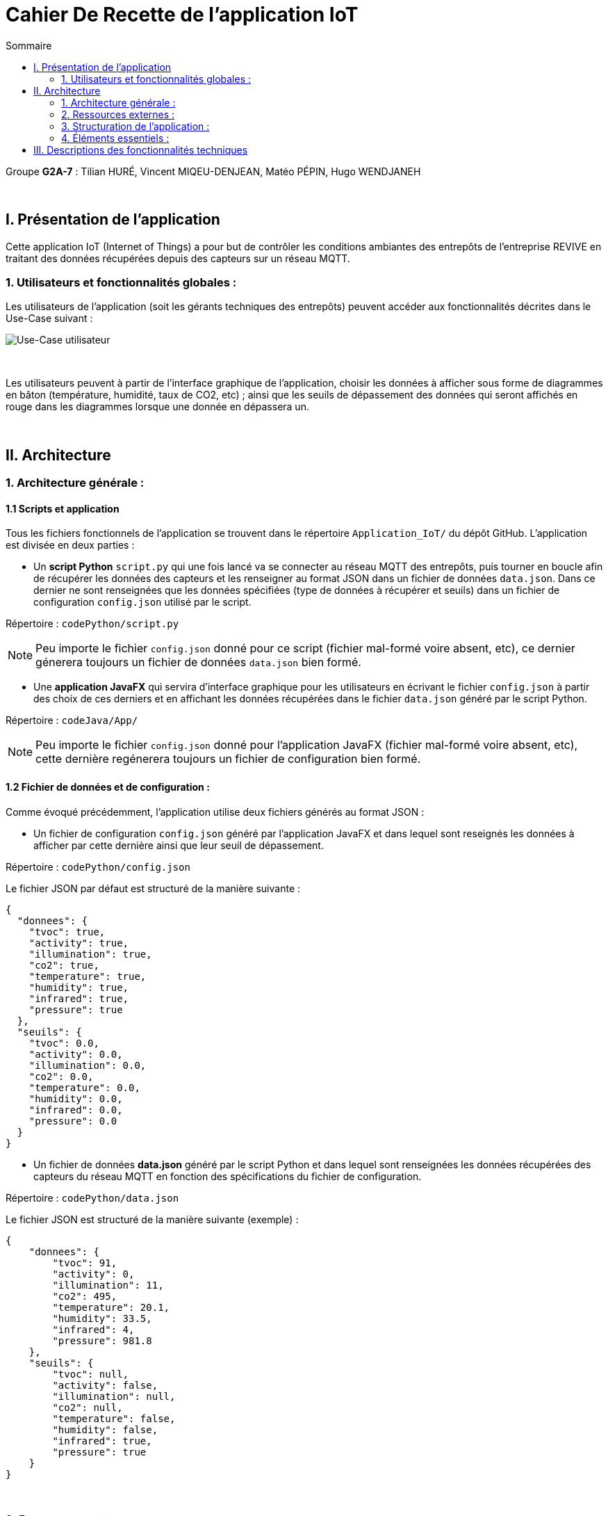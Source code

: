 = Cahier De Recette de l'application IoT
:toc:
:toc-title: Sommaire

Groupe *G2A-7* : Tilian HURÉ, Vincent MIQEU-DENJEAN, Matéo PÉPIN, Hugo WENDJANEH

{empty} +

== I. Présentation de l'application
[.text-justify]
Cette application IoT (Internet of Things) a pour but de contrôler les conditions ambiantes des entrepôts de l'entreprise REVIVE en traitant des données récupérées depuis des capteurs sur un réseau MQTT.

=== 1. Utilisateurs et fonctionnalités globales :
[.text-justify]
Les utilisateurs de l'application (soit les gérants techniques des entrepôts) peuvent accéder aux fonctionnalités décrites dans le Use-Case suivant :

image::images/uc.png[Use-Case utilisateur]

{empty} +

[.text-justify]
Les utilisateurs peuvent à partir de l'interface graphique de l'application, choisir les données à afficher sous forme de diagrammes en bâton (température, humidité, taux de CO2, etc) ; ainsi que les seuils de dépassement des données qui seront affichés en rouge dans les diagrammes lorsque une donnée en dépassera un.

{empty} +

== II. Architecture
=== 1. Architecture générale :
==== 1.1 Scripts et application
[.text-justify]
Tous les fichiers fonctionnels de l'application se trouvent dans le répertoire `Application_IoT/` du dépôt GitHub. L'application est divisée en deux parties :

* Un *script Python* `script.py` qui une fois lancé va se connecter au réseau MQTT des entrepôts, puis tourner en boucle afin de récupérer les données des capteurs et les renseigner au format JSON dans un fichier de données `data.json`. Dans ce dernier ne sont renseignées que les données spécifiées (type de données à récupérer et seuils) dans un fichier de configuration `config.json` utilisé par le script.

Répertoire : `codePython/script.py`

[NOTE]
====
Peu importe le fichier `config.json` donné pour ce script (fichier mal-formé voire absent, etc), ce dernier génerera toujours un fichier de données `data.json` bien formé.
====

* Une *application JavaFX* qui servira d'interface graphique pour les utilisateurs en écrivant le fichier `config.json` à partir des choix de ces derniers et en affichant les données récupérées dans le fichier `data.json` généré par le script Python.

Répertoire : `codeJava/App/`

NOTE: Peu importe le fichier `config.json` donné pour l'application JavaFX (fichier mal-formé voire absent, etc), cette dernière regénerera toujours un fichier de configuration bien formé.

==== 1.2 Fichier de données et de configuration :
[.text-justify]
Comme évoqué précédemment, l'application utilise deux fichiers générés au format JSON :

* Un fichier de configuration `config.json` généré par l'application JavaFX et dans lequel sont reseignés les données à afficher par cette dernière ainsi que leur seuil de dépassement.

Répertoire : `codePython/config.json`

Le fichier JSON par défaut est structuré de la manière suivante :
[SOURCE]
----
{
  "donnees": {
    "tvoc": true,
    "activity": true,
    "illumination": true,
    "co2": true,
    "temperature": true,
    "humidity": true,
    "infrared": true,
    "pressure": true
  },
  "seuils": {
    "tvoc": 0.0,
    "activity": 0.0,
    "illumination": 0.0,
    "co2": 0.0,
    "temperature": 0.0,
    "humidity": 0.0,
    "infrared": 0.0,
    "pressure": 0.0
  }
}
----

* Un fichier de données *data.json* généré par le script Python et dans lequel sont renseignées les données récupérées des capteurs du réseau MQTT en fonction des spécifications du fichier de configuration.

Répertoire : `codePython/data.json`

Le fichier JSON est structuré de la manière suivante (exemple) :
[SOURCE]
----
{
    "donnees": {
        "tvoc": 91,
        "activity": 0,
        "illumination": 11,
        "co2": 495,
        "temperature": 20.1,
        "humidity": 33.5,
        "infrared": 4,
        "pressure": 981.8
    },
    "seuils": {
        "tvoc": null,
        "activity": false,
        "illumination": null,
        "co2": null,
        "temperature": false,
        "humidity": false,
        "infrared": true,
        "pressure": true
    }
}
----

{empty} +

=== 2. Ressources externes :
==== 2.1. Librairies utilisées :
[.text-justify]
L'application repose sur plusieurs librairies externes nécessaires à son fonctionnement.

*Librairies nécessaires :*

* ``JavaFX`` (version 1.8) : permet le développement d'interfaces homme-machine
* ``json-simple-1.1.jar`` : permet le traitement de données au format JSON

==== 2.2 Exportation de l'application :
[.text-justify]
L'application est disponible à l'exécution et sans prérequis autre qu'une JRE, sous forme de fichier .jar. Elle peut être régénérée à partir du code source et d'un IDE Java, mais ce dernier devra disposer d'une JRE Java versionnée en 1.8 ainsi que toutes les librairies nécessaires.

[.text-justify]
Pour exécuter l'application en .jar, il faut s'assurer que le poste utilisé possède une JRE en 1.8. Le répertoire `codePython/` fourni avec le code source est nécessaire pour le bon fonctionnement de l'application.

{empty} +

=== 3. Structuration de l'application :
==== 3.1 Principe retenu pour la structuration du code :
[.text-justify]
Le code de l'application est structuré en plusieurs packages en suivant (plus ou moins) le MVC (Modèle, Vue, Contrôleur) pattern. Ce dernier est un motif d'architecture logiciel destiné aux interfaces graphiques lancé en 1978 et très populaire pour les applications web. Le motif est composé de trois types de modules ayant trois responsabilités différentes : les modèles, les vues et les contrôleurs.

L'application est structurée en fonction des packages suivant :

* `control` contenant les classes de "dialogue" contrôlant les liaisons entre les classes de traitement de données et les classes gérant l'interface graphique
* `model` contenant les classes de traitement des données (dont des threads)
* ``view` contenant les classes "controller" et les vues FXML correspondantes pour l'affichage de l'interface graphique

Aperçu de l'arborescence :

[source]
----
└───application
        ├───control
        ├───model
        └───view
----

{empty} +

=== 4. Éléments essentiels :
==== 4.1 Prérequis pour le développeur :
[.text-justify]
Si le code de l'application devait être repris pour être amélioré ou modifié, le développeur devra avoir au préalable une *JRE version 1.8*. Il faudra ensuite qu'il ait un environnement de développement adapté pour cette version de Java et un Workspace configuré avec *JavaFX* et potentiellement le logiciel *SceneBuilder* pour modifier les fichiers FXML.

==== 4.2 Lancement de l'application :
[.text-justify]
Le poste sur lequel souhaite être lancée l'application avec le fichier exécutable `ApplicationIoT.jar` ou via un IDE, devra préalablement disposer d'une JRE versionné en 1.8. Le script Python doit être lancé avant de lancer l'application Java, pour cela, les commande suivantes peuvent être utilisées :

`python codePython/script.py` ou `python codePython/script.py` (essayer l'autre si l'un ne marche pas), pour plus d'informations à propos du script `script.py`, se référer à la documentation de ce dernier.

[NOTE]
====
[.text-justify]
Pour toute information concernant l'installation d'une JRE 1.8, merci de bien vouloir vous référer à la *documentation utilisateur*.
====

{empty} +

== III. Descriptions des fonctionnalités techniques

*TODO*
